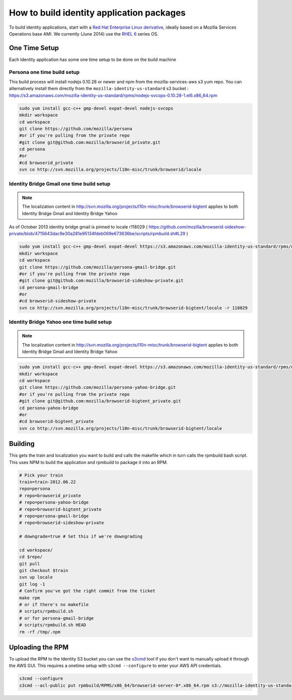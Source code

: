 ******************************************
How to build identity application packages
******************************************

To build identity applications, start with a `Red Hat Enterprise Linux derivative`_, ideally based on a Mozilla Services Operations base AMI. We currently (June 2014) use the `RHEL 6`_ series OS.

One Time Setup
==============

Each Identity application has some one time setup to be done on the build machine

Persona one time build setup
----------------------------

This build process will install nodejs 0.10.28 or newer and npm from the mozilla-services-aws s3 yum repo. You can alternatively install them directly from the ``mozilla-identity-us-standard`` s3 bucket : https://s3.amazonaws.com/mozilla-identity-us-standard/rpms/nodejs-svcops-0.10.28-1.el6.x86_64.rpm

.. code-block:: bash

    sudo yum install gcc-c++ gmp-devel expat-devel nodejs-svcops 
    mkdir workspace
    cd workspace
    git clone https://github.com/mozilla/persona
    #or if you're pulling from the private repo
    #git clone git@github.com:mozilla/browserid_private.git
    cd persona
    #or
    #cd browserid_private
    svn co http://svn.mozilla.org/projects/l10n-misc/trunk/browserid/locale

.. _Red Hat Enterprise Linux derivative: http://en.wikipedia.org/wiki/Red_Hat_Enterprise_Linux_derivatives
.. _RHEL 6: http://en.wikipedia.org/wiki/Red_Hat_Enterprise_Linux#RHEL_6

Identity Bridge Gmail one time build setup
------------------------------------------

.. note:: The localization content in http://svn.mozilla.org/projects/l10n-misc/trunk/browserid-bigtent applies to both Identity Bridge Gmail and Identity Bridge Yahoo

As of October 2013 identity bridge gmail is pinned to locale r118029 ( https://github.com/mozilla/browserid-sideshow-private/blob/4715643dac9e30a281e95134fdeb069e673636be/scripts/rpmbuild.sh#L29 )

.. code-block:: bash

    sudo yum install gcc-c++ gmp-devel expat-devel https://s3.amazonaws.com/mozilla-identity-us-standard/rpms/nodejs-0.8.26-1.el6.x86_64.rpm
    mkdir workspace
    cd workspace
    git clone https://github.com/mozilla/persona-gmail-bridge.git
    #or if you're pulling from the private repo
    #git clone git@github.com:mozilla/browserid-sideshow-private.git
    cd persona-gmail-bridge
    #or
    #cd browserid-sideshow-private
    svn co http://svn.mozilla.org/projects/l10n-misc/trunk/browserid-bigtent/locale -r 118029

Identity Bridge Yahoo one time build setup
------------------------------------------

.. note:: The localization content in http://svn.mozilla.org/projects/l10n-misc/trunk/browserid-bigtent applies to both Identity Bridge Gmail and Identity Bridge Yahoo

.. code-block:: bash

    sudo yum install gcc-c++ gmp-devel expat-devel https://s3.amazonaws.com/mozilla-identity-us-standard/rpms/nodejs-0.8.26-1.el6.x86_64.rpm
    mkdir workspace
    cd workspace
    git clone https://github.com/mozilla/persona-yahoo-bridge.git
    #or if you're pulling from the private repo
    #git clone git@github.com:mozilla/browserid-bigtent_private.git
    cd persona-yahoo-bridge
    #or
    #cd browserid-bigtent_private
    svn co http://svn.mozilla.org/projects/l10n-misc/trunk/browserid-bigtent/locale


Building
========

This gets the train and localization you want to build and calls the makefile which in turn calls the rpmbuild bash script. This uses NPM to build the application and rpmbuild to package it into an RPM.

.. code-block:: bash

    # Pick your train
    train=train-2012.06.22
    repo=persona
    # repo=browserid_private
    # repo=persona-yahoo-bridge
    # repo=browserid-bigtent_private
    # repo=persona-gmail-bridge
    # repo=browserid-sideshow-private

    # downgrade=true # Set this if we're downgrading

    cd workspace/
    cd $repo/
    git pull
    git checkout $train
    svn up locale
    git log -1
    # Confirm you've got the right commit from the ticket
    make rpm
    # or if there's no makefile
    # scripts/rpmbuild.sh
    # or for persona-gmail-bridge
    # scripts/rpmbuild.sh HEAD
    rm -rf /tmp/.npm

Uploading the RPM
=================

To upload the RPM to the Identity S3 bucket you can use the `s3cmd`_ tool if you don't want to manually upload it through the AWS GUI. This requires a onetime setup with ``s3cmd --configure`` to enter your AWS API credentials.

.. _s3cmd: https://github.com/s3tools/s3cmd

.. code-block:: bash

    s3cmd --configure
    s3cmd --acl-public put rpmbuild/RPMS/x86_64/browserid-server-0*.x86_64.rpm s3://mozilla-identity-us-standard/rpms/

